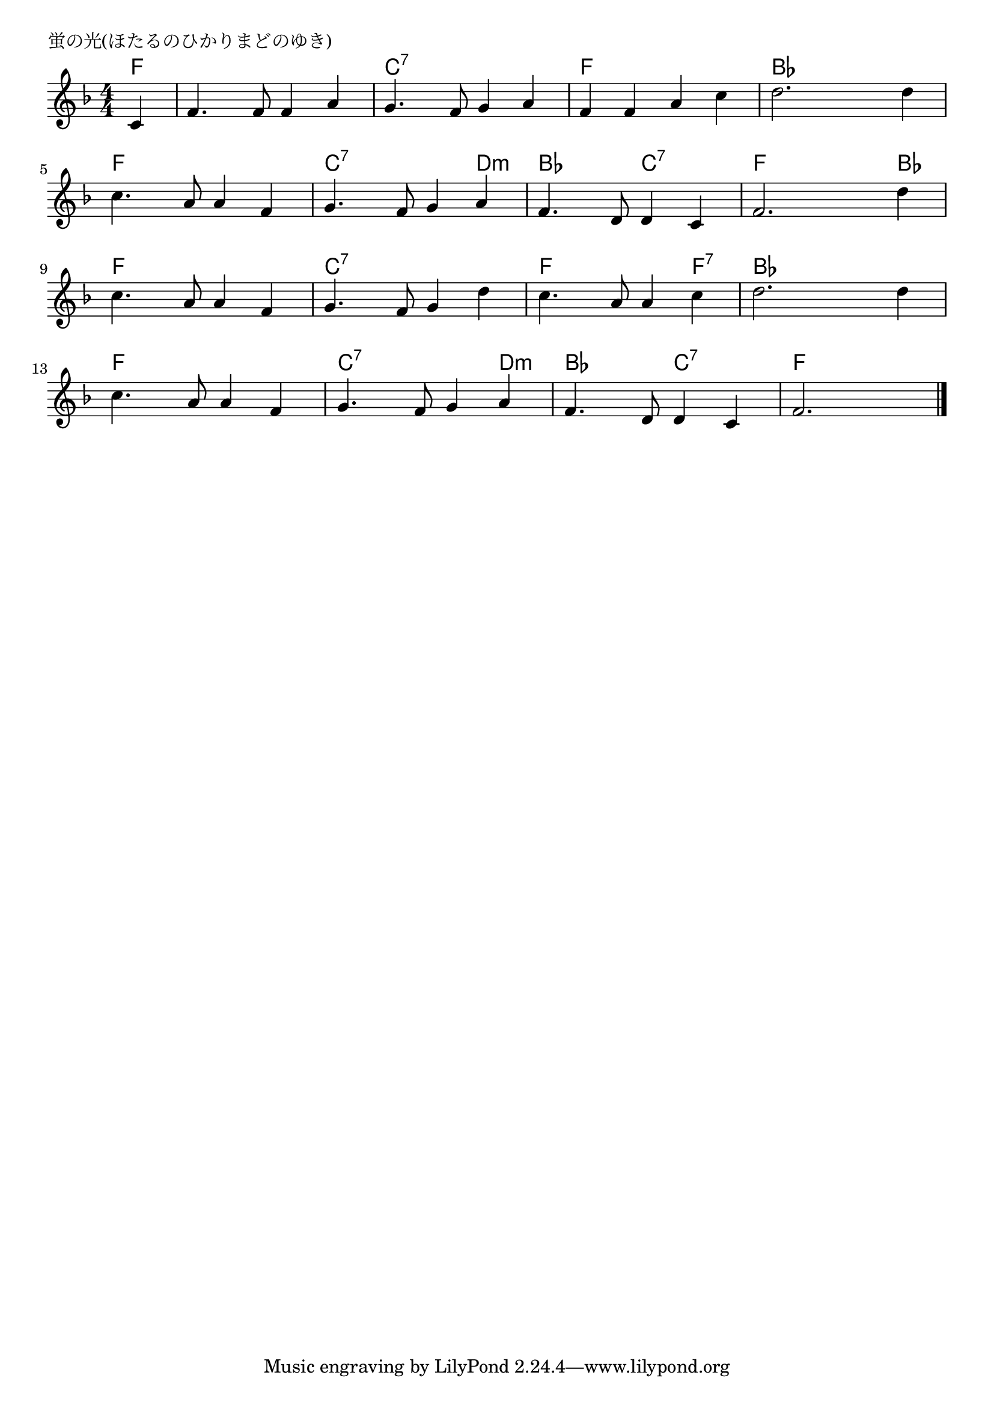 \version "2.18.2"

% 蛍の光(ほたるのひかりまどのゆき)
% \index{ほたるのひかり@蛍の光(ほたるのひかりまどのゆき)}

\header {
piece = "蛍の光(ほたるのひかりまどのゆき)"
}

melody =
\relative c' {
\key f \major
\time 4/4
\set Score.tempoHideNote = ##t
\tempo 4=100
\numericTimeSignature
\partial 4

c|
f4. f8 f4 a |
g4. f8 g4 a |
f f a c |
d2. d4 |
\break
c4. a8 a4 f | % 5
g4. f8 g4 a |
f4. d8 d4 c |
f2. d'4 |
\break
c4. a8 a4 f | % 9
g4. f8 g4 d' |
c4. a8 a4 c |
d2. d4 |
\break
c4. a8 a4 f |
g4. f8 g4 a |
f4. d8 d4 c |
f2. |



\bar "|."
}
\score {
<<
\chords {
\set noChordSymbol = ""
\set chordChanges=##t
%
f4 f f f f c:7 c:7 c:7 c:7 f f f f bes bes bes bes
f f f f c:7 c:7 c:7 d:m bes bes c:7 c:7 f f f bes
f f f f c:7 c:7 c:7 c:7 f f f f:7 bes bes bes bes
f f f f c:7 c:7 c:7 d:m  bes bes c:7 c:7 f f f 


}
\new Staff {\melody}
>>
\layout {
line-width = #190
indent = 0\mm
}
\midi {}
}